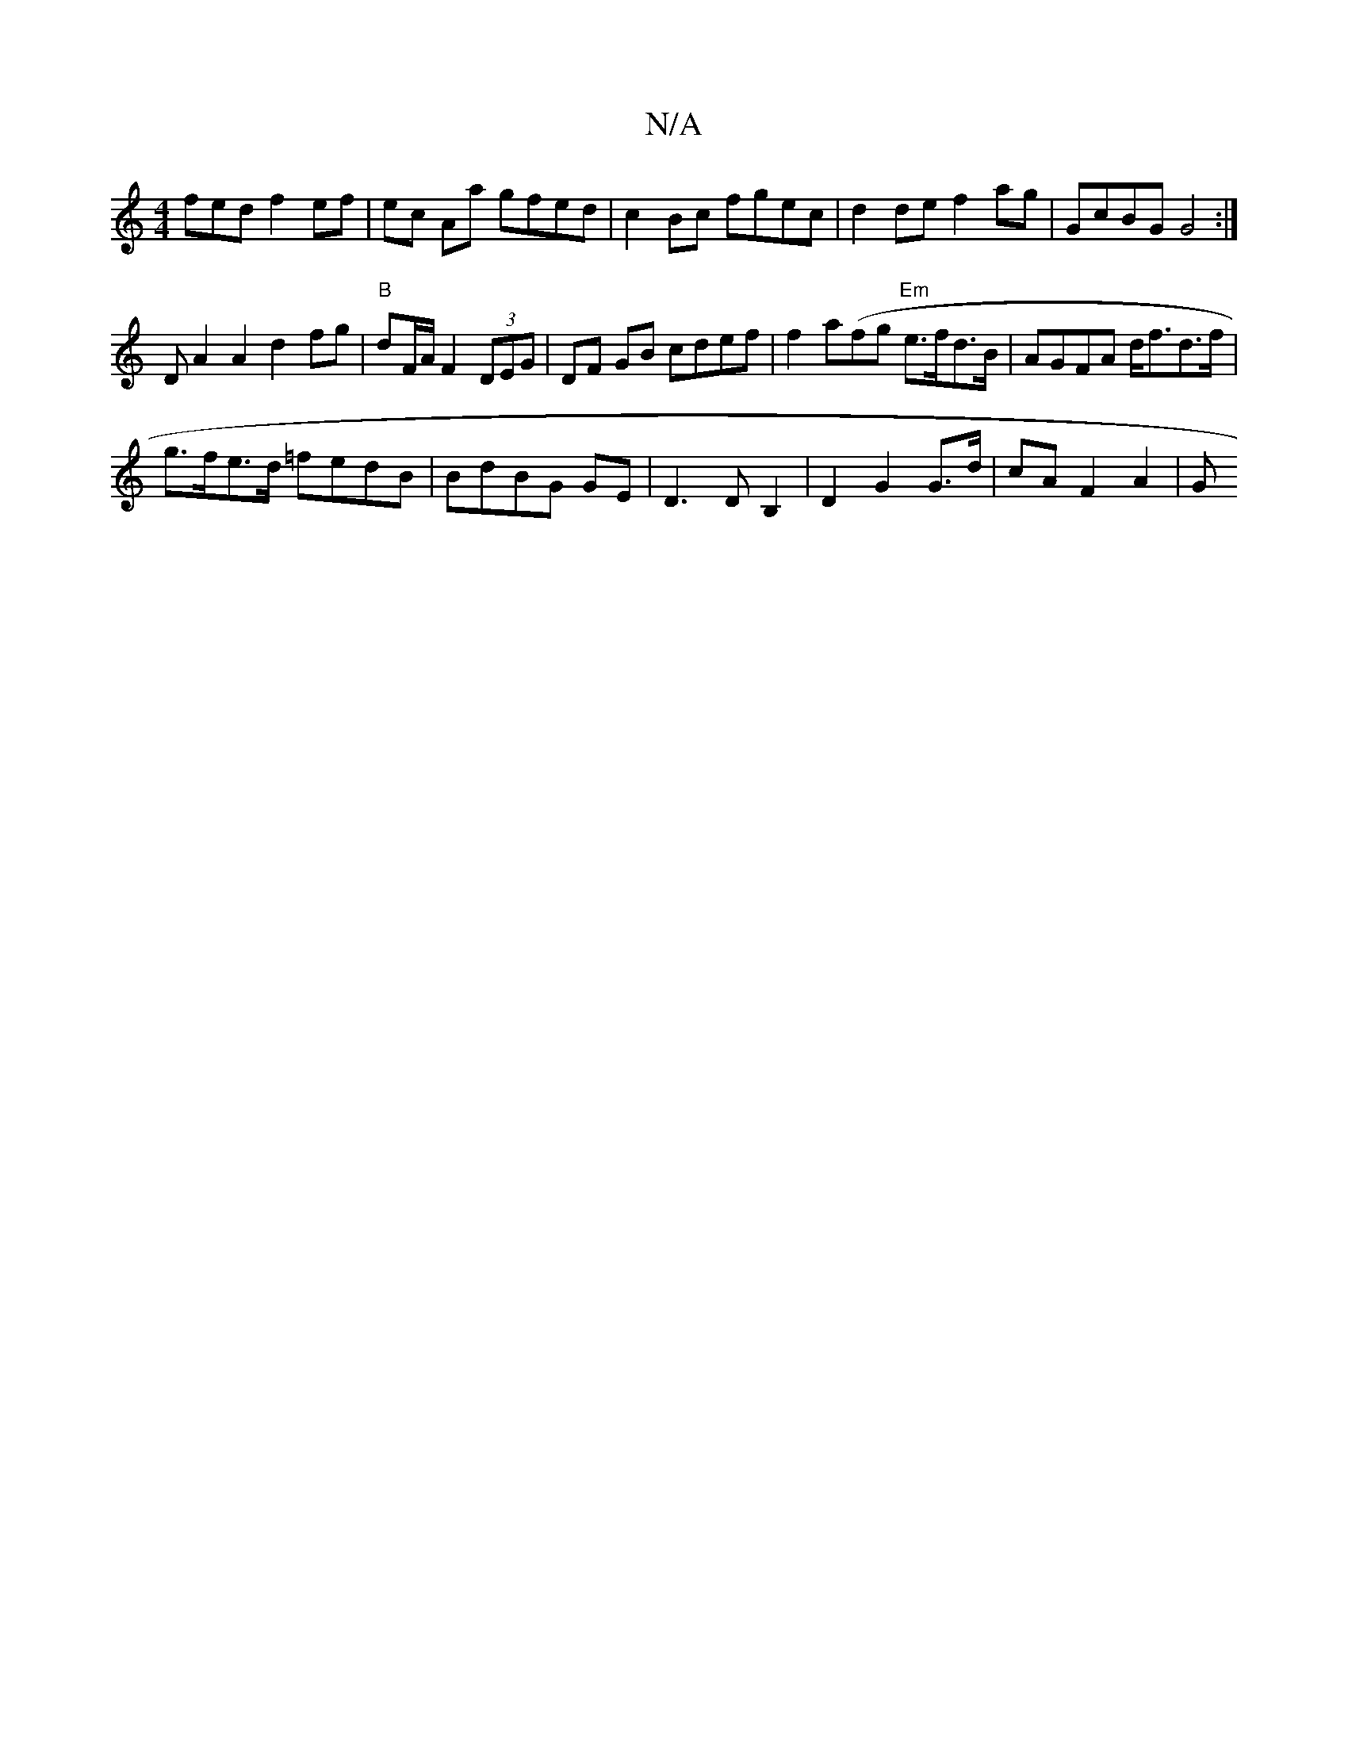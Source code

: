X:1
T:N/A
M:4/4
R:N/A
K:Cmajor
fed f2 ef|ec Aa gfed | c2 Bc fgec | d2 de f2 ag | GcBG G4 :|
D A2A2d2 fg | "B"dF/A/ F2 (3DEG | DF GB cdef | f2a(fg "Em"e>fd>B | AGFA d<fd>f |
g>fe>d =fedB | BdBG GE|D3 D B,2 | D2 G2 G>d | cA F2 A2 | G